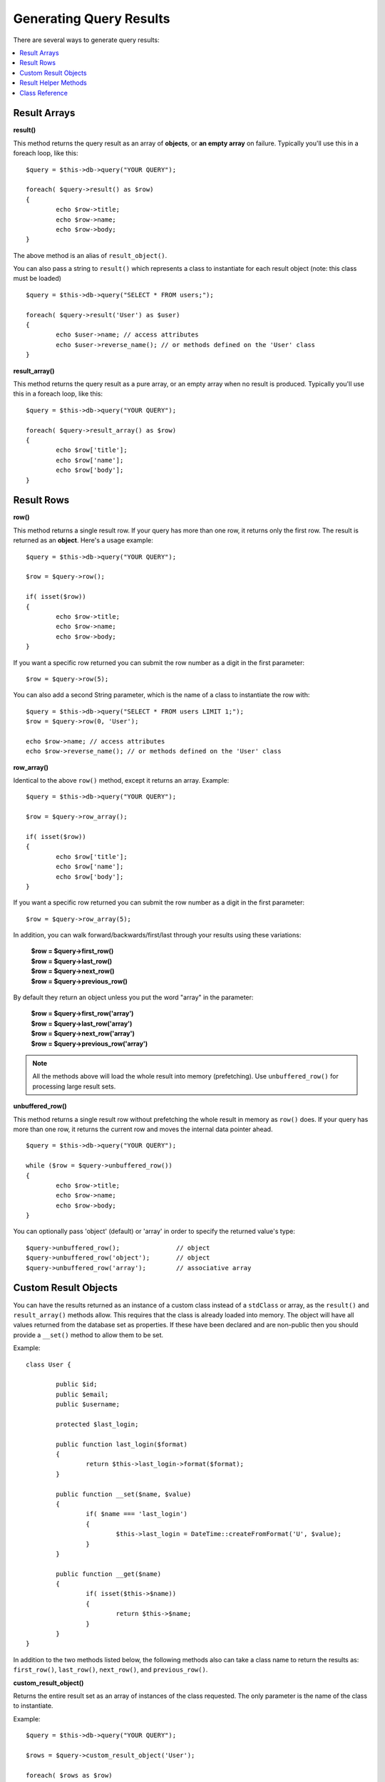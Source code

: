 ########################
Generating Query Results
########################

There are several ways to generate query results:

.. contents::
    :local:
    :depth: 2

*************
Result Arrays
*************

**result()**

This method returns the query result as an array of **objects**, or
**an empty array** on failure. Typically you'll use this in a foreach
loop, like this::

	$query = $this->db->query("YOUR QUERY");

	foreach( $query->result() as $row)
	{
		echo $row->title;
		echo $row->name;
		echo $row->body;
	}

The above method is an alias of ``result_object()``.

You can also pass a string to ``result()`` which represents a class to
instantiate for each result object (note: this class must be loaded)

::

	$query = $this->db->query("SELECT * FROM users;");

	foreach( $query->result('User') as $user)
	{
		echo $user->name; // access attributes
		echo $user->reverse_name(); // or methods defined on the 'User' class
	}

**result_array()**

This method returns the query result as a pure array, or an empty
array when no result is produced. Typically you'll use this in a foreach
loop, like this::

	$query = $this->db->query("YOUR QUERY");

	foreach( $query->result_array() as $row)
	{
		echo $row['title'];
		echo $row['name'];
		echo $row['body'];
	}

***********
Result Rows
***********

**row()**

This method returns a single result row. If your query has more than
one row, it returns only the first row. The result is returned as an
**object**. Here's a usage example::

	$query = $this->db->query("YOUR QUERY");

	$row = $query->row();

	if( isset($row))
	{
		echo $row->title;
		echo $row->name;
		echo $row->body;
	}

If you want a specific row returned you can submit the row number as a
digit in the first parameter::

	$row = $query->row(5);

You can also add a second String parameter, which is the name of a class
to instantiate the row with::

	$query = $this->db->query("SELECT * FROM users LIMIT 1;");
	$row = $query->row(0, 'User');
	
	echo $row->name; // access attributes
	echo $row->reverse_name(); // or methods defined on the 'User' class

**row_array()**

Identical to the above ``row()`` method, except it returns an array.
Example::

	$query = $this->db->query("YOUR QUERY");

	$row = $query->row_array();

	if( isset($row))
	{
		echo $row['title'];
		echo $row['name'];
		echo $row['body'];
	}

If you want a specific row returned you can submit the row number as a
digit in the first parameter::

	$row = $query->row_array(5);

In addition, you can walk forward/backwards/first/last through your
results using these variations:

	| **$row = $query->first_row()**
	| **$row = $query->last_row()**
	| **$row = $query->next_row()**
	| **$row = $query->previous_row()**

By default they return an object unless you put the word "array" in the
parameter:

	| **$row = $query->first_row('array')**
	| **$row = $query->last_row('array')**
	| **$row = $query->next_row('array')**
	| **$row = $query->previous_row('array')**

.. note:: All the methods above will load the whole result into memory
	(prefetching). Use ``unbuffered_row()`` for processing large
	result sets.

**unbuffered_row()**

This method returns a single result row without prefetching the whole
result in memory as ``row()`` does. If your query has more than one row,
it returns the current row and moves the internal data pointer ahead. 

::

	$query = $this->db->query("YOUR QUERY");

	while ($row = $query->unbuffered_row())
	{	
		echo $row->title;
		echo $row->name;
		echo $row->body;
	}

You can optionally pass 'object' (default) or 'array' in order to specify
the returned value's type::

	$query->unbuffered_row();		// object
	$query->unbuffered_row('object');	// object
	$query->unbuffered_row('array');	// associative array

*********************
Custom Result Objects
*********************

You can have the results returned as an instance of a custom class instead
of a ``stdClass`` or array, as the ``result()`` and ``result_array()``
methods allow. This requires that the class is already loaded into memory.
The object will have all values returned from the database set as properties.
If these have been declared and are non-public then you should provide a
``__set()`` method to allow them to be set.

Example::

	class User {

		public $id;
		public $email;
		public $username;

		protected $last_login;

		public function last_login($format)
		{
			return $this->last_login->format($format);
		}

		public function __set($name, $value)
		{
			if( $name === 'last_login')
			{
				$this->last_login = DateTime::createFromFormat('U', $value);
			}
		}

		public function __get($name)
		{
			if( isset($this->$name))
			{
				return $this->$name;
			}
		}
	}

In addition to the two methods listed below, the following methods also can
take a class name to return the results as: ``first_row()``, ``last_row()``,
``next_row()``, and ``previous_row()``.

**custom_result_object()**

Returns the entire result set as an array of instances of the class requested.
The only parameter is the name of the class to instantiate.

Example::

	$query = $this->db->query("YOUR QUERY");

	$rows = $query->custom_result_object('User');

	foreach( $rows as $row)
	{
		echo $row->id;
		echo $row->email;
		echo $row->last_login('Y-m-d');
	}

**custom_row_object()**

Returns a single row from your query results. The first parameter is the row
number of the results. The second parameter is the class name to instantiate.

Example::

	$query = $this->db->query("YOUR QUERY");

	$row = $query->custom_row_object(0, 'User');

	if( isset($row))
	{
		echo $row->email;   // access attributes
		echo $row->last_login('Y-m-d');   // access class methods
	}

You can also use the ``row()`` method in exactly the same way.

Example::

	$row = $query->custom_row_object(0, 'User');

*********************
Result Helper Methods
*********************

**num_rows()**

The number of rows returned by the query. Note: In this example, $query
is the variable that the query result object is assigned to::

	$query = $this->db->query('SELECT * FROM my_table');

	echo $query->num_rows();

.. note:: Not all database drivers have a native way of getting the total
	number of rows for a result set. When this is the case, all of
	the data is prefetched and ``count()`` is manually called on the
	resulting array in order to achieve the same result.
	
**num_fields()**

The number of FIELDS (columns) returned by the query. Make sure to call
the method using your query result object::

	$query = $this->db->query('SELECT * FROM my_table');

	echo $query->num_fields();

**free_result()**

It frees the memory associated with the result and deletes the result
resource ID. Normally PHP frees its memory automatically at the end of
script execution. However, if you are running a lot of queries in a
particular script you might want to free the result after each query
result has been generated in order to cut down on memory consumption.

Example::

	$query = $this->db->query('SELECT title FROM my_table');

	foreach( $query->result() as $row)
	{
		echo $row->title;
	}

	$query->free_result();  // The $query result object will no longer be available

	$query2 = $this->db->query('SELECT name FROM some_table');

	$row = $query2->row();
	echo $row->name;
	$query2->free_result(); // The $query2 result object will no longer be available

**data_seek()**

This method sets the internal pointer for the next result row to be
fetched. It is only useful in combination with ``unbuffered_row()``.

It accepts a positive integer value, which defaults to 0 and returns
TRUE on success or FALSE on failure.

::

	$query = $this->db->query('SELECT `field_name` FROM `table_name`');
	$query->data_seek(5); // Skip the first 5 rows
	$row = $query->unbuffered_row();

.. note:: Not all database drivers support this feature and will return FALSE.
	Most notably - you won't be able to use it with PDO.

***************
Class Reference
***************

.. php:class:: CI_DB_result

	.. php:method:: result([$type = 'object'])

		:param	string	$type: Type of requested results - array, object, or class name
		:returns:	Array containing the fetched rows
		:rtype:	array

		A wrapper for the ``result_array()``, ``result_object()``
		and ``custom_result_object()`` methods.

		Usage: see `Result Arrays`_.

	.. php:method:: result_array()

		:returns:	Array containing the fetched rows
		:rtype:	array

		Returns the query results as an array of rows, where each
		row is itself an associative array.

		Usage: see `Result Arrays`_.

	.. php:method:: result_object()

		:returns:	Array containing the fetched rows
		:rtype:	array

		Returns the query results as an array of rows, where each
		row is an object of type ``stdClass``.

		Usage: see `Result Arrays`_.

	.. php:method:: custom_result_object($class_name)

		:param	string	$class_name: Class name for the resulting rows
		:returns:	Array containing the fetched rows
		:rtype:	array

		Returns the query results as an array of rows, where each
		row is an instance of the specified class.

	.. php:method:: row([$n = 0[, $type = 'object']])

		:param	int	$n: Index of the query results row to be returned
		:param	string	$type: Type of the requested result - array, object, or class name
		:returns:	The requested row or NULL if it doesn't exist
		:rtype:	mixed

		A wrapper for the ``row_array()``, ``row_object() and 
		``custom_row_object()`` methods.

		Usage: see `Result Rows`_.

	.. php:method:: unbuffered_row([$type = 'object'])

		:param	string	$type: Type of the requested result - array, object, or class name
		:returns:	Next row from the result set or NULL if it doesn't exist
		:rtype:	mixed

		Fetches the next result row and returns it in the
		requested form.

		Usage: see `Result Rows`_.

	.. php:method:: row_array([$n = 0])

		:param	int	$n: Index of the query results row to be returned
		:returns:	The requested row or NULL if it doesn't exist
		:rtype:	array

		Returns the requested result row as an associative array.

		Usage: see `Result Rows`_.

	.. php:method:: row_object([$n = 0])

		:param	int	$n: Index of the query results row to be returned
                :returns:	The requested row or NULL if it doesn't exist
		:rtype:	stdClass

		Returns the requested result row as an object of type
		``stdClass``.

		Usage: see `Result Rows`_.

	.. php:method:: custom_row_object($n, $type)

		:param	int	$n: Index of the results row to return
		:param	string	$class_name: Class name for the resulting row
		:returns:	The requested row or NULL if it doesn't exist
		:rtype:	$type

		Returns the requested result row as an instance of the
		requested class.

	.. php:method:: data_seek([$n = 0])

		:param	int	$n: Index of the results row to be returned next
		:returns:	TRUE on success, FALSE on failure
		:rtype:	bool

		Moves the internal results row pointer to the desired offset.

		Usage: see `Result Helper Methods`_.

	.. php:method:: set_row($key[, $value = NULL])

		:param	mixed	$key: Column name or array of key/value pairs
		:param	mixed	$value: Value to assign to the column, $key is a single field name
		:rtype:	void

		Assigns a value to a particular column.

	.. php:method:: next_row([$type = 'object'])

		:param	string	$type: Type of the requested result - array, object, or class name
		:returns:	Next row of result set, or NULL if it doesn't exist
		:rtype:	mixed

		Returns the next row from the result set.

	.. php:method:: previous_row([$type = 'object'])

		:param	string	$type: Type of the requested result - array, object, or class name
		:returns:	Previous row of result set, or NULL if it doesn't exist
		:rtype:	mixed

		Returns the previous row from the result set.

	.. php:method:: first_row([$type = 'object'])

		:param	string	$type: Type of the requested result - array, object, or class name
		:returns:	First row of result set, or NULL if it doesn't exist
		:rtype:	mixed

		Returns the first row from the result set.

	.. php:method:: last_row([$type = 'object'])

		:param	string	$type: Type of the requested result - array, object, or class name
		:returns:	Last row of result set, or NULL if it doesn't exist
		:rtype:	mixed

		Returns the last row from the result set.

	.. php:method:: num_rows()

		:returns:	Number of rows in the result set
		:rtype:	int

		Returns the number of rows in the result set.

		Usage: see `Result Helper Methods`_.

	.. php:method:: num_fields()

		:returns:	Number of fields in the result set
		:rtype:	int

		Returns the number of fields in the result set.

		Usage: see `Result Helper Methods`_.

	.. php:method:: field_data()

		:returns:	Array containing field meta-data
		:rtype:	array

		Generates an array of ``stdClass`` objects containing
		field meta-data.

	.. php:method:: free_result()

		:rtype:	void

		Frees a result set.

		Usage: see `Result Helper Methods`_.

	.. php:method:: list_fields()

		:returns:	Array of column names
		:rtype:	array

		Returns an array containing the field names in the
		result set.
